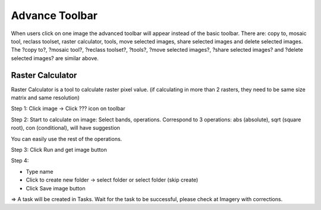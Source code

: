 Advance Toolbar
---------------

When users click on one image the advanced toolbar will appear instead of the basic toolbar. There are: copy to, mosaic tool, reclass toolset, raster calculator, tools, move selected images, share selected images and delete selected images. The ?copy to?, ?mosaic tool?, ?reclass toolset?, ?tools?,  ?move selected images?, ?share selected images? and ?delete selected images? are similar above.

.. image:: ../img/advance_toolbar.png
    :align: center 

Raster Calculator
=================

Raster Calculator is a tool to calculate raster pixel value. (if calculating in more than 2 rasters, they need to be same size matrix and same resolution)

Step 1: Click image -> Click ???  icon on toolbar

.. image:: ../img/raster_calculator_1.png
    :align: center 

Step 2: Start to calculate on image: Select bands, operations.
Correspond to 3 operations: abs (absolute), sqrt (square root), con (conditional), will have suggestion

.. image:: ../img/raster_calculator_2.png
    :align: center 

You can easily use the rest of the operations. 

Step 3: Click Run and get image button 

.. image:: ../img/raster_calculator_3.png
    :align: center 

Step 4: 

* Type name
* Click  to create new folder -> select folder or select folder (skip create) 
* Click Save image button

.. image:: ../img/raster_calculator_4.png
    :align: center 

=> A task will be created in Tasks. Wait for the task to be successful, please check at Imagery with corrections.

